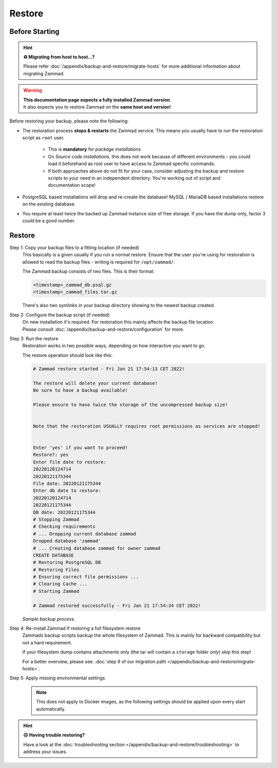 Restore
*******

Before Starting
===============

.. _restore_zammad:

.. hint:: **♻️ Migrating from host to host...?**

   Please refer :doc:`/appendix/backup-and-restore/migrate-hosts` for more
   additional information about migrating Zammad.

.. warning::

   | **This documentation page expects a fully installed Zammad version**.
   | It also expects you to restore Zammad on the **same host and version**!

Before restoring your backup, please note the following:

* The restoration process **stops & restarts** the Zammad service. This means
  you usually have to run the restoration script as ``root`` user.

   * This is **mandatory** for *package installations*
   * On *Source code installations*, this does not work because of different
     environments - you could load it beforehand as root user to have
     access to Zammad specific commands.
   * If both approaches above do not fit for your case, consider
     adjusting the backup and restore scripts to your need in an
     independent directory. You're working out of script and
     documentation scope!
* PostgreSQL based installations will drop and re-create the database!
  MySQL / MariaDB based installations restore on the existing database.
* You require at least twice the backed up Zammad instance size of free
  storage. If you have the dump only, factor 3 *could* be a good number.

Restore
=======

Step 1: Copy your backup files to a fitting location (if needed)
   This basically is a given usually if you run a normal restore.
   Ensure that the user you're using for restoration is allowed to read
   the backup files - writing is required for ``/opt/zammad/``.

   The Zammad backup consists of two files. This is their format:

   .. code-block:: sh

      <timestamp>_zammad_db.psql.gz
      <timestamp>_zammad_files.tar.gz

   There's also two symlinks in your backup directory showing to the
   newest backup created.

Step 2: Configure the backup script (if needed)
   | On new installation it's required. For restoration this mainly affects the
     backup file location.
   | Please consult
     :doc:`/appendix/backup-and-restore/configuration` for more.

Step 3: Run the restore
   Restoration works in two possible ways, depending on how interactive
   you want to go.

   .. include:: /appendix/backup-and-restore/restore-warning-old-dumps.include.rst

   .. tabs::

      .. tab:: Interactive restoration (recommended)

         .. code-block:: sh

            $ /opt/zammad/contrib/backup/zammad_restore.sh

         Provide the requested information to the script wait for the
         restoration to finish. Depending on the size of your backup and
         host performance this may take some time.

      .. tab:: Non-interactive restoration

         .. warning::

            Only use the following option if you know what you're doing!
            The following command will overwrite existing data without further
            prompts!

         .. code-block:: sh

            # When called with a timestamp argument (matching the backups filename),
            # Zammad will proceed immediately to restoring the specified backup.
            $ /opt/zammad/contrib/backup/zammad_restore.sh 20170507121848

   The restore operation should look like this:

   .. code-block:: sh

      # Zammad restore started - Fri Jan 21 17:54:13 CET 2022!

      The restore will delete your current database!
      Be sure to have a backup available!

      Please ensure to have twice the storage of the uncompressed backup size!


      Note that the restoration USUALLY requires root permissions as services are stopped!


      Enter 'yes' if you want to proceed!
      Restore?: yes
      Enter file date to restore:
      20220120124714
      20220121175344
      File date: 20220121175344
      Enter db date to restore:
      20220120124714
      20220121175344
      DB date: 20220121175344
      # Stopping Zammad
      # Checking requirements
      # ... Dropping current database zammad
      Dropped database 'zammad'
      # ... Creating database zammad for owner zammad
      CREATE DATABASE
      # Restoring PostgreSQL DB
      # Restoring Files
      # Ensuring correct file permissions ...
      # Clearing Cache ...
      # Starting Zammad

      # Zammad restored successfully - Fri Jan 21 17:54:34 CET 2022!

   *Sample backup process.*

Step 4: Re-install Zammad if restoring a full filesystem restore
   Zammads backup scripts backup the whole filesystem of Zammad.
   This is mainly for backward compatibility but not a hard requirement.

   If your filesystem dump contains attachments only (the tar will contain
   a ``storage`` folder *only*) skip this step!

   For a better overview, please see:
   :doc:`step 9 of our migration path </appendix/backup-and-restore/migrate-hosts>`.

Step 5: Apply missing environmental settings
   .. note::

      This does not apply to Docker images, as the following settings should
      be applied upon every start automatically.

   .. include:: /appendix/backup-and-restore/add-missing-environment.include.rst

.. hint::

   **😖 Having trouble restoring?**

   Have a look at the
   :doc:`troubleshooting section </appendix/backup-and-restore/troubleshooting>`
   to address your issues.